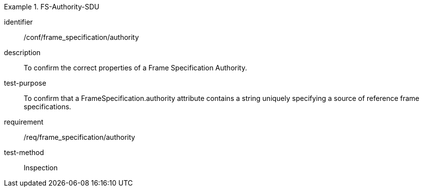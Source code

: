 
[abstract_test]
.FS-Authority-SDU
====
[%metadata]
identifier:: /conf/frame_specification/authority
description:: To confirm the correct properties of a Frame Specification Authority.
test-purpose:: To confirm that a FrameSpecification.authority attribute contains a string uniquely specifying a source of reference frame specifications.
requirement:: /req/frame_specification/authority
test-method:: Inspection
====

